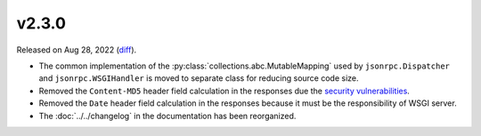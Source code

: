 v2.3.0
======

Released on Aug 28, 2022 (`diff`_).

* The common implementation of the :py:class:`collections.abc.MutableMapping` used
  by ``jsonrpc.Dispatcher`` and ``jsonrpc.WSGIHandler`` is moved to separate class
  for reducing source code size.
* Removed the ``Content-MD5`` header field calculation in the responses
  due the `security vulnerabilities <https://kb.cert.org/vuls/id/836068>`_.
* Removed the ``Date`` header field calculation in the responses
  because it must be the responsibility of WSGI server.
* The :doc:`../../changelog` in the documentation has been reorganized.

.. _`diff`: https://gitlab.com/jsonrpc/jsonrpc-py/-/compare/v2.2.3...v2.3.0
